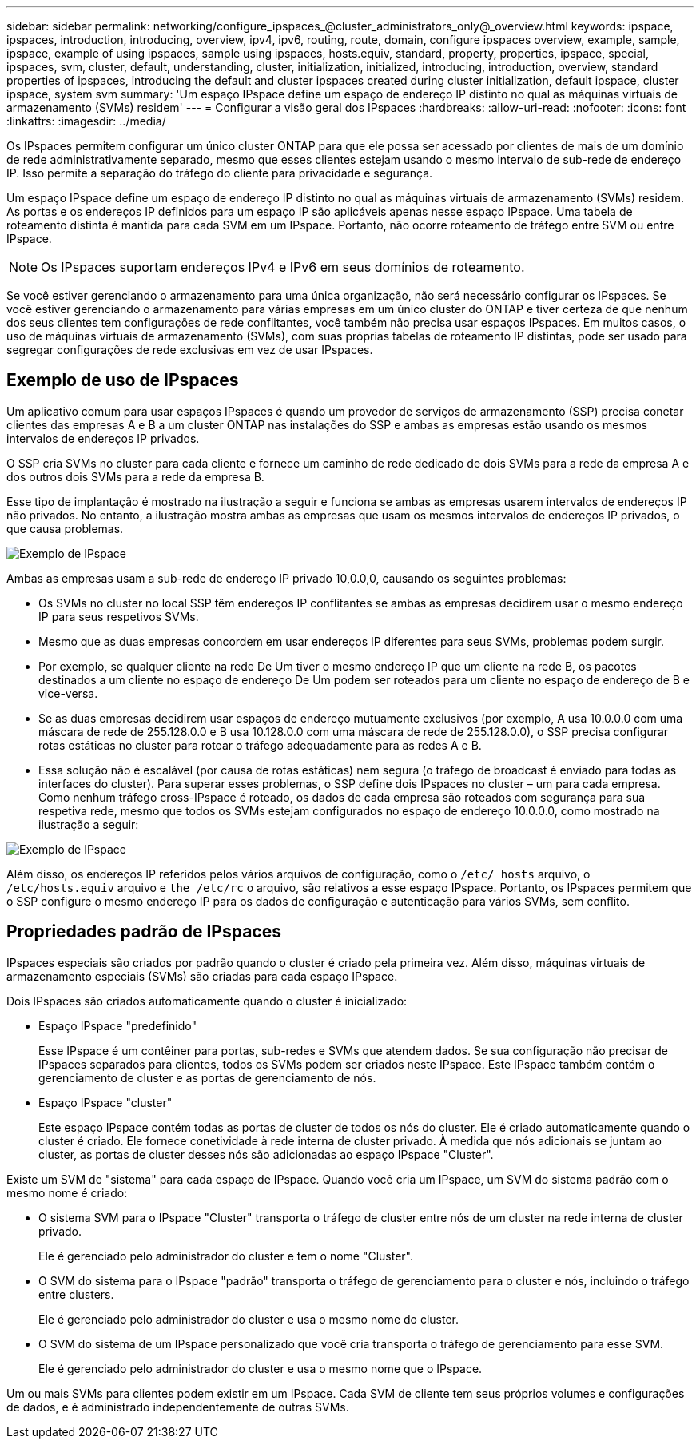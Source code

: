 ---
sidebar: sidebar 
permalink: networking/configure_ipspaces_@cluster_administrators_only@_overview.html 
keywords: ipspace, ipspaces, introduction, introducing, overview, ipv4, ipv6, routing, route, domain, configure ipspaces overview, example, sample, ipspace, example of using ipspaces, sample using ipspaces, hosts.equiv, standard, property, properties, ipspace, special, ipspaces, svm, cluster, default, understanding, cluster, initialization, initialized, introducing, introduction, overview, standard properties of ipspaces, introducing the default and cluster ipspaces created during cluster initialization, default ipspace, cluster ipspace, system svm 
summary: 'Um espaço IPspace define um espaço de endereço IP distinto no qual as máquinas virtuais de armazenamento (SVMs) residem' 
---
= Configurar a visão geral dos IPspaces
:hardbreaks:
:allow-uri-read: 
:nofooter: 
:icons: font
:linkattrs: 
:imagesdir: ../media/


[role="lead"]
Os IPspaces permitem configurar um único cluster ONTAP para que ele possa ser acessado por clientes de mais de um domínio de rede administrativamente separado, mesmo que esses clientes estejam usando o mesmo intervalo de sub-rede de endereço IP. Isso permite a separação do tráfego do cliente para privacidade e segurança.

Um espaço IPspace define um espaço de endereço IP distinto no qual as máquinas virtuais de armazenamento (SVMs) residem. As portas e os endereços IP definidos para um espaço IP são aplicáveis apenas nesse espaço IPspace. Uma tabela de roteamento distinta é mantida para cada SVM em um IPspace. Portanto, não ocorre roteamento de tráfego entre SVM ou entre IPspace.


NOTE: Os IPspaces suportam endereços IPv4 e IPv6 em seus domínios de roteamento.

Se você estiver gerenciando o armazenamento para uma única organização, não será necessário configurar os IPspaces. Se você estiver gerenciando o armazenamento para várias empresas em um único cluster do ONTAP e tiver certeza de que nenhum dos seus clientes tem configurações de rede conflitantes, você também não precisa usar espaços IPspaces. Em muitos casos, o uso de máquinas virtuais de armazenamento (SVMs), com suas próprias tabelas de roteamento IP distintas, pode ser usado para segregar configurações de rede exclusivas em vez de usar IPspaces.



== Exemplo de uso de IPspaces

Um aplicativo comum para usar espaços IPspaces é quando um provedor de serviços de armazenamento (SSP) precisa conetar clientes das empresas A e B a um cluster ONTAP nas instalações do SSP e ambas as empresas estão usando os mesmos intervalos de endereços IP privados.

O SSP cria SVMs no cluster para cada cliente e fornece um caminho de rede dedicado de dois SVMs para a rede da empresa A e dos outros dois SVMs para a rede da empresa B.

Esse tipo de implantação é mostrado na ilustração a seguir e funciona se ambas as empresas usarem intervalos de endereços IP não privados. No entanto, a ilustração mostra ambas as empresas que usam os mesmos intervalos de endereços IP privados, o que causa problemas.

image:ontap_nm_image9.jpeg["Exemplo de IPspace"]

Ambas as empresas usam a sub-rede de endereço IP privado 10,0.0,0, causando os seguintes problemas:

* Os SVMs no cluster no local SSP têm endereços IP conflitantes se ambas as empresas decidirem usar o mesmo endereço IP para seus respetivos SVMs.
* Mesmo que as duas empresas concordem em usar endereços IP diferentes para seus SVMs, problemas podem surgir.
* Por exemplo, se qualquer cliente na rede De Um tiver o mesmo endereço IP que um cliente na rede B, os pacotes destinados a um cliente no espaço de endereço De Um podem ser roteados para um cliente no espaço de endereço de B e vice-versa.
* Se as duas empresas decidirem usar espaços de endereço mutuamente exclusivos (por exemplo, A usa 10.0.0.0 com uma máscara de rede de 255.128.0.0 e B usa 10.128.0.0 com uma máscara de rede de 255.128.0.0), o SSP precisa configurar rotas estáticas no cluster para rotear o tráfego adequadamente para as redes A e B.
* Essa solução não é escalável (por causa de rotas estáticas) nem segura (o tráfego de broadcast é enviado para todas as interfaces do cluster). Para superar esses problemas, o SSP define dois IPspaces no cluster – um para cada empresa. Como nenhum tráfego cross-IPspace é roteado, os dados de cada empresa são roteados com segurança para sua respetiva rede, mesmo que todos os SVMs estejam configurados no espaço de endereço 10.0.0.0, como mostrado na ilustração a seguir:


image:ontap_nm_image10.jpeg["Exemplo de IPspace"]

Além disso, os endereços IP referidos pelos vários arquivos de configuração, como o `/etc/ hosts` arquivo, o `/etc/hosts.equiv` arquivo e `the /etc/rc` o arquivo, são relativos a esse espaço IPspace. Portanto, os IPspaces permitem que o SSP configure o mesmo endereço IP para os dados de configuração e autenticação para vários SVMs, sem conflito.



== Propriedades padrão de IPspaces

IPspaces especiais são criados por padrão quando o cluster é criado pela primeira vez. Além disso, máquinas virtuais de armazenamento especiais (SVMs) são criadas para cada espaço IPspace.

Dois IPspaces são criados automaticamente quando o cluster é inicializado:

* Espaço IPspace "predefinido"
+
Esse IPspace é um contêiner para portas, sub-redes e SVMs que atendem dados. Se sua configuração não precisar de IPspaces separados para clientes, todos os SVMs podem ser criados neste IPspace. Este IPspace também contém o gerenciamento de cluster e as portas de gerenciamento de nós.

* Espaço IPspace "cluster"
+
Este espaço IPspace contém todas as portas de cluster de todos os nós do cluster. Ele é criado automaticamente quando o cluster é criado. Ele fornece conetividade à rede interna de cluster privado. À medida que nós adicionais se juntam ao cluster, as portas de cluster desses nós são adicionadas ao espaço IPspace "Cluster".



Existe um SVM de "sistema" para cada espaço de IPspace. Quando você cria um IPspace, um SVM do sistema padrão com o mesmo nome é criado:

* O sistema SVM para o IPspace "Cluster" transporta o tráfego de cluster entre nós de um cluster na rede interna de cluster privado.
+
Ele é gerenciado pelo administrador do cluster e tem o nome "Cluster".

* O SVM do sistema para o IPspace "padrão" transporta o tráfego de gerenciamento para o cluster e nós, incluindo o tráfego entre clusters.
+
Ele é gerenciado pelo administrador do cluster e usa o mesmo nome do cluster.

* O SVM do sistema de um IPspace personalizado que você cria transporta o tráfego de gerenciamento para esse SVM.
+
Ele é gerenciado pelo administrador do cluster e usa o mesmo nome que o IPspace.



Um ou mais SVMs para clientes podem existir em um IPspace. Cada SVM de cliente tem seus próprios volumes e configurações de dados, e é administrado independentemente de outras SVMs.

